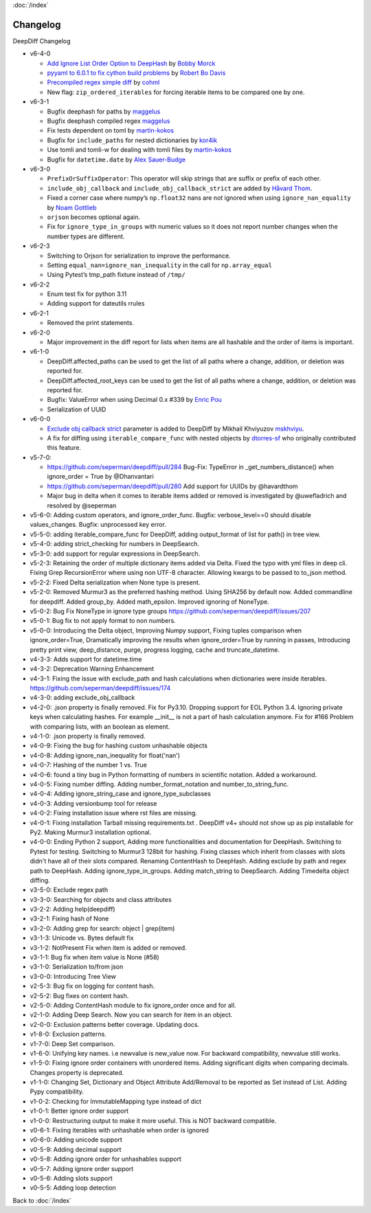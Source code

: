 :doc:`/index`

Changelog
=========

DeepDiff Changelog

-  v6-4-0

   -  `Add Ignore List Order Option to
      DeepHash <https://github.com/seperman/deepdiff/pull/403>`__ by
      `Bobby Morck <https://github.com/bmorck>`__
   -  `pyyaml to 6.0.1 to fix cython build
      problems <https://github.com/seperman/deepdiff/pull/406>`__ by
      `Robert Bo Davis <https://github.com/robert-bo-davis>`__
   -  `Precompiled regex simple
      diff <https://github.com/seperman/deepdiff/pull/413>`__ by
      `cohml <https://github.com/cohml>`__
   -  New flag: ``zip_ordered_iterables`` for forcing iterable items to
      be compared one by one.

-  v6-3-1

   -  Bugfix deephash for paths by
      `maggelus <https://github.com/maggelus>`__
   -  Bugfix deephash compiled regex
      `maggelus <https://github.com/maggelus>`__
   -  Fix tests dependent on toml by
      `martin-kokos <https://github.com/martin-kokos>`__
   -  Bugfix for ``include_paths`` for nested dictionaries by
      `kor4ik <https://github.com/kor4ik>`__
   -  Use tomli and tomli-w for dealing with tomli files by
      `martin-kokos <https://github.com/martin-kokos>`__
   -  Bugfix for ``datetime.date`` by `Alex
      Sauer-Budge <https://github.com/amsb>`__

-  v6-3-0

   -  ``PrefixOrSuffixOperator``: This operator will skip strings that
      are suffix or prefix of each other.
   -  ``include_obj_callback`` and ``include_obj_callback_strict`` are
      added by `Håvard Thom <https://github.com/havardthom>`__.
   -  Fixed a corner case where numpy’s ``np.float32`` nans are not
      ignored when using ``ignore_nan_equality`` by `Noam
      Gottlieb <https://github.com/noamgot>`__
   -  ``orjson`` becomes optional again.
   -  Fix for ``ignore_type_in_groups`` with numeric values so it does
      not report number changes when the number types are different.

-  v6-2-3

   -  Switching to Orjson for serialization to improve the performance.
   -  Setting ``equal_nan=ignore_nan_inequality`` in the call for
      ``np.array_equal``
   -  Using Pytest’s tmp_path fixture instead of ``/tmp/``

-  v6-2-2

   -  Enum test fix for python 3.11
   -  Adding support for dateutils rrules

-  v6-2-1

   -  Removed the print statements.

-  v6-2-0

   -  Major improvement in the diff report for lists when items are all
      hashable and the order of items is important.

-  v6-1-0

   -  DeepDiff.affected_paths can be used to get the list of all paths
      where a change, addition, or deletion was reported for.
   -  DeepDiff.affected_root_keys can be used to get the list of all
      paths where a change, addition, or deletion was reported for.
   -  Bugfix: ValueError when using Decimal 0.x #339 by `Enric
      Pou <https://github.com/epou>`__
   -  Serialization of UUID

-  v6-0-0

   -  `Exclude obj callback
      strict <https://github.com/seperman/deepdiff/pull/320/files>`__
      parameter is added to DeepDiff by Mikhail Khviyuzov
      `mskhviyu <https://github.com/mskhviyu>`__.
   -  A fix for diffing using ``iterable_compare_func`` with nested
      objects by `dtorres-sf <https://github.com/dtorres-sf>`__ who
      originally contributed this feature.
-  v5-7-0:

   -  https://github.com/seperman/deepdiff/pull/284 Bug-Fix: TypeError
      in \_get_numbers_distance() when ignore_order = True by
      @Dhanvantari
   -  https://github.com/seperman/deepdiff/pull/280 Add support for
      UUIDs by @havardthom
   -  Major bug in delta when it comes to iterable items added or
      removed is investigated by @uwefladrich and resolved by @seperman
- v5-6-0: Adding custom operators, and ignore_order_func. Bugfix: verbose_level==0 should disable values_changes. Bugfix: unprocessed key error.
- v5-5-0: adding iterable_compare_func for DeepDiff, adding output_format of list for path() in tree view.
- v5-4-0: adding strict_checking for numbers in DeepSearch.
- v5-3-0: add support for regular expressions in DeepSearch.
- v5-2-3: Retaining the order of multiple dictionary items added via Delta. Fixed the typo with yml files in deep cli. Fixing Grep RecursionError where using non UTF-8 character. Allowing kwargs to be passed to to_json method.
- v5-2-2: Fixed Delta serialization when None type is present.
- v5-2-0: Removed Murmur3 as the preferred hashing method. Using SHA256 by default now. Added commandline for deepdiff. Added group_by. Added math_epsilon. Improved ignoring of NoneType.
- v5-0-2: Bug Fix NoneType in ignore type groups https://github.com/seperman/deepdiff/issues/207
- v5-0-1: Bug fix to not apply format to non numbers.
- v5-0-0: Introducing the Delta object, Improving Numpy support, Fixing tuples comparison when ignore_order=True, Dramatically improving the results when ignore_order=True by running in passes, Introducing pretty print view, deep_distance, purge, progress logging, cache and truncate_datetime.
- v4-3-3: Adds support for datetime.time
- v4-3-2: Deprecation Warning Enhancement
- v4-3-1: Fixing the issue with exclude_path and hash calculations when dictionaries were inside iterables. https://github.com/seperman/deepdiff/issues/174
- v4-3-0: adding exclude_obj_callback
- v4-2-0: .json property is finally removed. Fix for Py3.10. Dropping support for EOL Python 3.4. Ignoring private keys when calculating hashes. For example __init__ is not a part of hash calculation anymore. Fix for #166 Problem with comparing lists, with an boolean as element.
- v4-1-0: .json property is finally removed.
- v4-0-9: Fixing the bug for hashing custom unhashable objects
- v4-0-8: Adding ignore_nan_inequality for float('nan')
- v4-0-7: Hashing of the number 1 vs. True
- v4-0-6: found a tiny bug in Python formatting of numbers in scientific notation. Added a workaround.
- v4-0-5: Fixing number diffing. Adding number_format_notation and number_to_string_func.
- v4-0-4: Adding ignore_string_case and ignore_type_subclasses
- v4-0-3: Adding versionbump tool for release
- v4-0-2: Fixing installation issue where rst files are missing.
- v4-0-1: Fixing installation Tarball missing requirements.txt . DeepDiff v4+ should not show up as pip installable for Py2. Making Murmur3 installation optional.
- v4-0-0: Ending Python 2 support, Adding more functionalities and documentation for DeepHash. Switching to Pytest for testing. Switching to Murmur3 128bit for hashing. Fixing classes which inherit from classes with slots didn't have all of their slots compared. Renaming ContentHash to DeepHash. Adding exclude by path and regex path to DeepHash. Adding ignore_type_in_groups. Adding match_string to DeepSearch. Adding Timedelta object diffing.
- v3-5-0: Exclude regex path
- v3-3-0: Searching for objects and class attributes
- v3-2-2: Adding help(deepdiff)
- v3-2-1: Fixing hash of None
- v3-2-0: Adding grep for search: object | grep(item)
- v3-1-3: Unicode vs. Bytes default fix
- v3-1-2: NotPresent Fix when item is added or removed.
- v3-1-1: Bug fix when item value is None (#58)
- v3-1-0: Serialization to/from json
- v3-0-0: Introducing Tree View
- v2-5-3: Bug fix on logging for content hash.
- v2-5-2: Bug fixes on content hash.
- v2-5-0: Adding ContentHash module to fix ignore_order once and for all.
- v2-1-0: Adding Deep Search. Now you can search for item in an object.
- v2-0-0: Exclusion patterns better coverage. Updating docs.
- v1-8-0: Exclusion patterns.
- v1-7-0: Deep Set comparison.
- v1-6-0: Unifying key names. i.e newvalue is new_value now. For backward compatibility, newvalue still works.
- v1-5-0: Fixing ignore order containers with unordered items. Adding significant digits when comparing decimals. Changes property is deprecated.
- v1-1-0: Changing Set, Dictionary and Object Attribute Add/Removal to be reported as Set instead of List. Adding Pypy compatibility.
- v1-0-2: Checking for ImmutableMapping type instead of dict
- v1-0-1: Better ignore order support
- v1-0-0: Restructuring output to make it more useful. This is NOT backward compatible.
- v0-6-1: Fixiing iterables with unhashable when order is ignored
- v0-6-0: Adding unicode support
- v0-5-9: Adding decimal support
- v0-5-8: Adding ignore order for unhashables support
- v0-5-7: Adding ignore order support
- v0-5-6: Adding slots support
- v0-5-5: Adding loop detection


Back to :doc:`/index`
